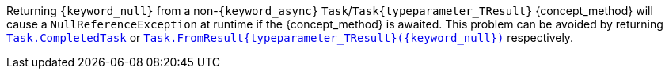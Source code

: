 Returning `{keyword_null}` from a non-`{keyword_async}` `Task`/`Task{typeparameter_TResult}` {concept_method} will cause a `NullReferenceException` at runtime if the {concept_method} is awaited. This problem can be avoided by returning https://learn.microsoft.com/en-us/dotnet/api/system.threading.tasks.task.completedtask[`Task.CompletedTask`] or https://learn.microsoft.com/en-us/dotnet/api/system.threading.tasks.task.fromresult[`Task.FromResult{typeparameter_TResult}({keyword_null})`] respectively.
